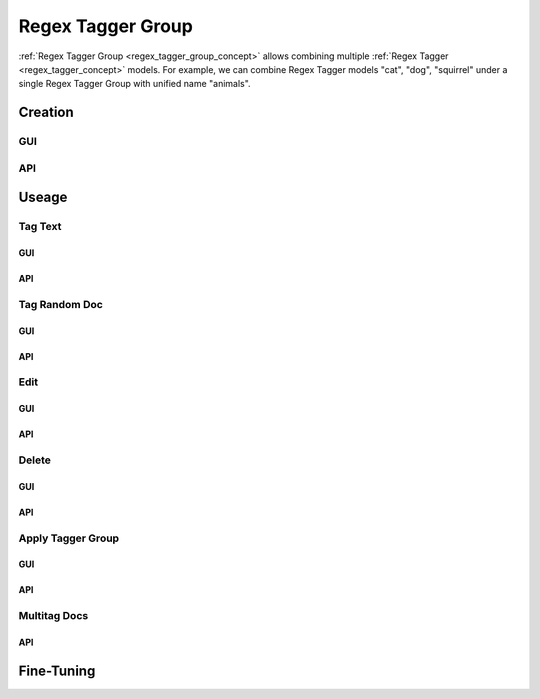 ##################
Regex Tagger Group
##################

:ref:`Regex Tagger Group <regex_tagger_group_concept>` allows combining multiple :ref:`Regex Tagger <regex_tagger_concept>` models. For example, we can combine Regex Tagger models "cat", "dog", "squirrel" under a single Regex Tagger Group with unified name "animals".


Creation
******************

GUI
==============



API
==============



Useage
********


Tag Text
===============

GUI
---------------


API
---------------

Tag Random Doc
================

GUI
---------------


API
---------------

Edit
================

GUI
---------------


API
---------------

Delete
================

GUI
---------------


API
---------------

Apply Tagger Group
=======================

GUI
---------------


API
---------------

Multitag Docs
========================


API
---------------


Fine-Tuning
****************

